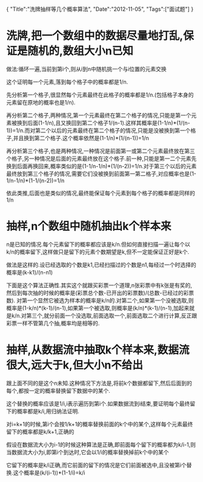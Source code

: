 #+begin_html
{
"Title":"洗牌抽样等几个概率算法",
"Date":"2012-11-05",
"Tags":["面试题"]
}
#+end_html

* 洗牌,把一个数组中的数据尽量地打乱,保证是随机的,数组大小n已知
做法:循环一遍,当前到第i个,则从i到n中随机挑一个与i位置的元素交换   

这个证明每一个元素,落到每个格子中的概率都是1/n.   

先分析第一个格子,很显然每个元素最终在此格子的概率都是1/n.(包括格子本身的元素留在原地的概率也是1/n).   

再分析第二个格子,两种情况,第一个元素最终在第二个格子的情况,只能是第一个元素被换到后面(1-1/n),且又换回到第二个格子1/(n-1).这样其概率是(1-1/n)*(1/(n-1))=1/n.而对第二个以后的元素最终在第二个格子的情况,只能是没被换到第一个格子,并且换到第二个格子.这个概率依然是(1-1/n)*(1/(n-1))=1/n   

再分析第三个格子,也是两种情况,一种情况是前面第一或第二个元素最终放在第三个格子,另一种情况是后面的元素最终放在这个格子.前一种,只能是第一二个元素先换到后面再换回来,概率类似的是(1-1/n-1/n)*(1/(n-2))=1/n.对于第三个以后的元素最终放到第三个格子的情况,需要它们没被换到前面第一第二格子,对应概率也是(1-1/n-1/n)*(1-1/(n-2))=1/n    

依此类推,后面也是类似的情况,最终能保证每个元素到每个格子的概率都是同样的1/n
* 抽样,n个数组中随机抽出k个样本来
n是已知的情况.每个元素留下的概率都应该是k/n.但如何直接扫描一遍让每个以k/n的概率留下,这样做只是留下的元素个数期望是k,但不一定能保证正好是k个.   

做法是这样的.设已经选取的个数是k1,已经扫描过的个数是n1,每经过一个时选择的概率是(k-k1)/(n-n1)   

下面是这个算法正确性.其实这个就跟买彩票一个道理,n张彩票中有k张是有奖的,然后到每次抽的时候的概率是(彩票总个数-已开出的彩票数)/(总数-已经过的彩票数). 对第一个显然它被选为样本的概率是k/n的.对第二个,如果第一个没被选取,则概率是(1-k/n)*(k-1)/(n-1),如果第一个被选取,则概率是(k/n)*(k-1)/(n-1),加起来就是k/n.对第三个,就分前面一个没选取,前面选取一个,前面选取二个进行计算,反正跟彩票一样不管第几个抽,概率均是相等的.
* 抽样,从数据流中抽取k个样本来,数据流很大,远大于k,但大小n不给出
跟上面不同的是这个n未知.这种情况下方法是,将前k个数据都留下,然后后面到的每个,都按一定的概率替换留下数据中的某个.   

这个替换的概率应该是1/i,i表示遍历到第i个.如果数据流到i结束,要证明每个最终留下的概率都是k/i,用归纳法证明.   

对i=k+1的时候,第i个会按1/k+1的概率替换前面的k个中的某个,这样每个元素最终留下的概率都是k/k+1,正确的   

假设在数据流大小为i-1的时候这种算法是正确,即前面每个留下的概率都为k/i-1,则当数据流大小为i,即第i个到达时,它会以1/i的概率替换掉前k个中的某个    

它留下的概率是k/i正确,而它前面的留下的情况是它们前面被选中,且没被第i个替换.这个概率是(k/(i-1))*(1-1/i)=k/i
